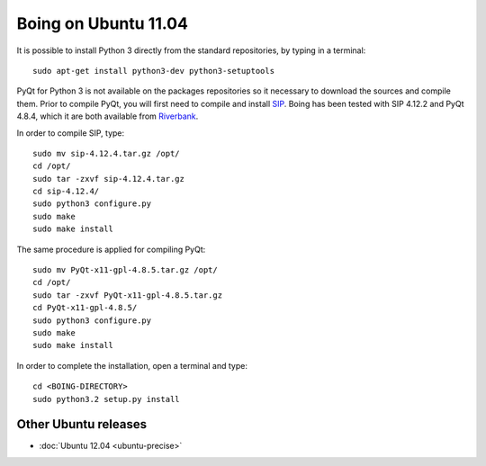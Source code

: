
Boing on Ubuntu 11.04
---------------------

It is possible to install Python 3 directly from the
standard repositories, by typing in a terminal::

  sudo apt-get install python3-dev python3-setuptools


PyQt for Python 3 is not available on the packages repositories so it
necessary to download the sources and compile them. Prior to compile
PyQt, you will first need to compile and install `SIP
<http://www.riverbankcomputing.co.uk/software/sip/download>`_. Boing
has been tested with SIP 4.12.2 and PyQt 4.8.4, which it are both
available from `Riverbank
<http://www.riverbankcomputing.co.uk/software/pyqt/download>`_.

In order to compile SIP, type::

  sudo mv sip-4.12.4.tar.gz /opt/
  cd /opt/
  sudo tar -zxvf sip-4.12.4.tar.gz
  cd sip-4.12.4/
  sudo python3 configure.py
  sudo make
  sudo make install


The same procedure is applied for compiling PyQt::

  sudo mv PyQt-x11-gpl-4.8.5.tar.gz /opt/
  cd /opt/
  sudo tar -zxvf PyQt-x11-gpl-4.8.5.tar.gz
  cd PyQt-x11-gpl-4.8.5/
  sudo python3 configure.py
  sudo make
  sudo make install


In order to complete the installation, open a terminal and type::

  cd <BOING-DIRECTORY>
  sudo python3.2 setup.py install


Other Ubuntu releases
^^^^^^^^^^^^^^^^^^^^^

* :doc:`Ubuntu 12.04 <ubuntu-precise>`
